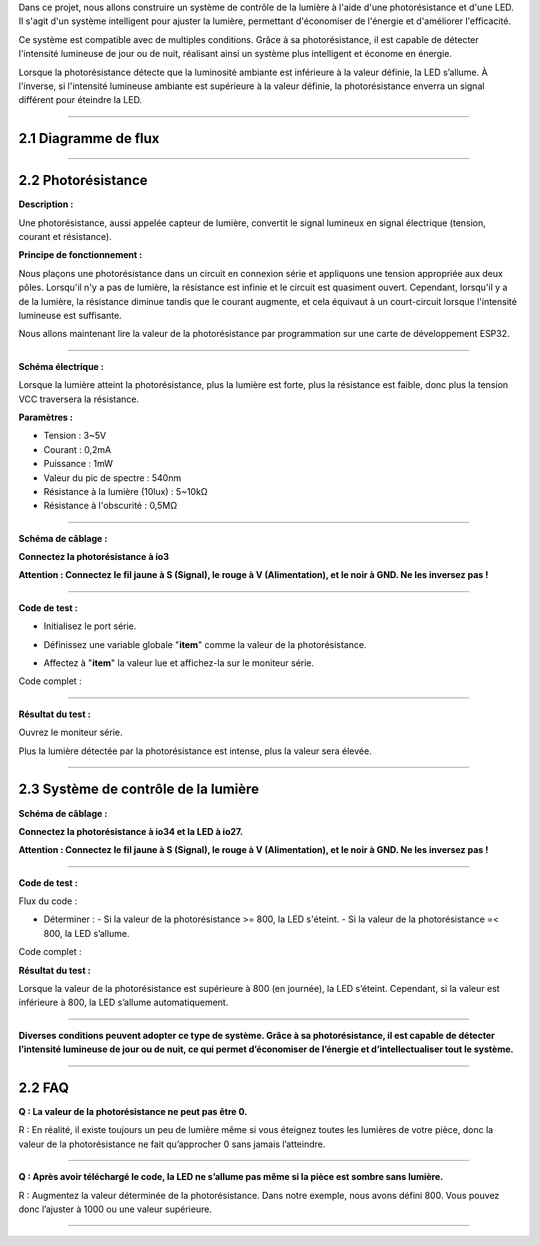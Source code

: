 
Dans ce projet, nous allons construire un système de contrôle de la lumière à l'aide d'une photorésistance et d'une LED. Il s'agit d'un système intelligent pour ajuster la lumière, permettant d'économiser de l'énergie et d'améliorer l'efficacité.

.. image:: ./scratch_img/cout2.png
   :alt: img

Ce système est compatible avec de multiples conditions. Grâce à sa photorésistance, il est capable de détecter l'intensité lumineuse de jour ou de nuit, réalisant ainsi un système plus intelligent et économe en énergie.

Lorsque la photorésistance détecte que la luminosité ambiante est inférieure à la valeur définie, la LED s’allume. À l'inverse, si l'intensité lumineuse ambiante est supérieure à la valeur définie, la photorésistance enverra un signal différent pour éteindre la LED.

--------------

2.1 Diagramme de flux
^^^^^^^^^^^^^^^^^^

.. image:: ./scratch_img/image-20230607175802112.png
   :alt: image-20230607175802112

--------------

2.2 Photorésistance
^^^^^^^^^^^^^^^^^^^

**Description :**

Une photorésistance, aussi appelée capteur de lumière, convertit le signal lumineux en signal électrique (tension, courant et résistance).

**Principe de fonctionnement :**

Nous plaçons une photorésistance dans un circuit en connexion série et appliquons une tension appropriée aux deux pôles. Lorsqu'il n'y a pas de lumière, la résistance est infinie et le circuit est quasiment ouvert. Cependant, lorsqu'il y a de la lumière, la résistance diminue tandis que le courant augmente, et cela équivaut à un court-circuit lorsque l'intensité lumineuse est suffisante.

Nous allons maintenant lire la valeur de la photorésistance par programmation sur une carte de développement ESP32.

.. image:: ./scratch_img/cou2.png
   :alt: img

--------------

**Schéma électrique :**

Lorsque la lumière atteint la photorésistance, plus la lumière est forte, plus la résistance est faible, donc plus la tension VCC traversera la résistance.

.. image:: ./scratch_img/couy21.png
   :alt: img

**Paramètres :**

-  Tension : 3~5V
-  Courant : 0,2mA
-  Puissance : 1mW
-  Valeur du pic de spectre : 540nm
-  Résistance à la lumière (10lux) : 5~10kΩ
-  Résistance à l'obscurité : 0,5MΩ

--------------

**Schéma de câblage :**

**Connectez la photorésistance à io3**

**Attention : Connectez le fil jaune à S (Signal), le rouge à V (Alimentation), et le noir à GND. Ne les inversez pas !**

.. image:: ./scratch_img/couj21.png
   :alt: img

--------------

**Code de test :**

-  Initialisez le port série.

   .. image:: ./scratch_img/st48.png
      :alt: img

-  Définissez une variable globale "**item**" comme la valeur de la photorésistance.

   .. image:: ./scratch_img/st49.png
      :alt: img

-  Affectez à "**item**" la valeur lue et affichez-la sur le moniteur série.

   .. image:: ./scratch_img/st50.png
      :alt: img

Code complet :

.. image:: ./scratch_img/st51.png
   :alt: img

--------------

**Résultat du test :**

Ouvrez le moniteur série.

Plus la lumière détectée par la photorésistance est intense, plus la valeur sera élevée.

.. image:: ./scratch_img/st52.png
   :alt: img

--------------

2.3 Système de contrôle de la lumière
^^^^^^^^^^^^^^^^^^^^^^^^^^

**Schéma de câblage :**

**Connectez la photorésistance à io34 et la LED à io27.**

**Attention : Connectez le fil jaune à S (Signal), le rouge à V (Alimentation), et le noir à GND. Ne les inversez pas !**

.. image:: ./scratch_img/couj22.png
   :alt: img

--------------

**Code de test :**

Flux du code :

.. image:: ./scratch_img/flo2.png
   :alt: img

-  Déterminer :
   -  Si la valeur de la photorésistance >= 800, la LED s'éteint.
   -  Si la valeur de la photorésistance =< 800, la LED s’allume.

   .. image:: ./scratch_img/st53.png
      :alt: img

Code complet :

.. image:: ./scratch_img/st5.png
   :alt: img

**Résultat du test :**

Lorsque la valeur de la photorésistance est supérieure à 800 (en journée), la LED s’éteint. Cependant, si la valeur est inférieure à 800, la LED s’allume automatiquement.

.. image:: ./scratch_img/st55.png
   :alt: img

--------------

**Diverses conditions peuvent adopter ce type de système. Grâce à sa photorésistance, il est capable de détecter l’intensité lumineuse de jour ou de nuit, ce qui permet d’économiser de l’énergie et d’intellectualiser tout le système.**

--------------

2.2 FAQ
^^^^^^^^^^

**Q : La valeur de la photorésistance ne peut pas être 0.**

R : En réalité, il existe toujours un peu de lumière même si vous éteignez toutes les lumières de votre pièce, donc la valeur de la photorésistance ne fait qu’approcher 0 sans jamais l’atteindre.

--------------

**Q : Après avoir téléchargé le code, la LED ne s’allume pas même si la pièce est sombre sans lumière.**

R : Augmentez la valeur déterminée de la photorésistance. Dans notre exemple, nous avons défini 800. Vous pouvez donc l’ajuster à 1000 ou une valeur supérieure.

.. image:: ./scratch_img/st53.png
   :alt: img

--------------
